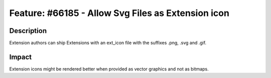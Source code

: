 ===================================================
Feature: #66185 - Allow Svg Files as Extension icon
===================================================

Description
===========

Extension authors can ship Extensions with an ext_icon file with the suffixes .png, .svg and .gif.


Impact
======

Extension icons might be rendered better when provided as vector graphics and not as bitmaps.
